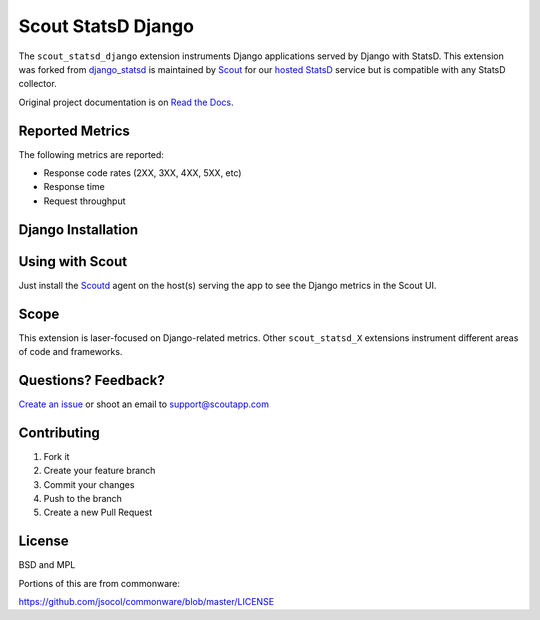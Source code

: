 ===================
Scout StatsD Django 
===================

The ``scout_statsd_django`` extension instruments Django applications served by Django with StatsD. This extension was forked from `django_statsd <https://github.com/andymckay/django-statsd>`_ is maintained by `Scout <https://scoutapp.com>`_ for our `hosted StatsD <https://scoutapp.com/statsd>`_ service but is compatible with any StatsD collector. 


.. image:: https://dl.dropboxusercontent.com/u/2333541/django_dash.png



Original project documentation is on `Read the Docs <https://django-statsd.readthedocs.org/>`_.

----------------
Reported Metrics
----------------

The following metrics are reported:

* Response code rates (2XX, 3XX, 4XX, 5XX, etc)
* Response time
* Request throughput

-------------------
Django Installation
-------------------

----------------
Using with Scout
----------------

Just install the `Scoutd <http://help.scoutapp.com/docs/agent>`_ agent on the host(s) serving the app to see the Django metrics in the Scout UI.

-----
Scope
-----

This extension is laser-focused on Django-related metrics. Other ``scout_statsd_X`` extensions instrument different areas of code and frameworks.

--------------------
Questions? Feedback?
--------------------

`Create an issue <https://github.com/scoutapp/scout_statsd_rack/issues>`_ or shoot an email to `support@scoutapp.com <mailto: support@scoutapp.com>`_

------------
Contributing
------------

1. Fork it
2. Create your feature branch
3. Commit your changes
4. Push to the branch
5. Create a new Pull Request

-------
License
-------

BSD and MPL

Portions of this are from commonware:

https://github.com/jsocol/commonware/blob/master/LICENSE

.. |Build Status| image:: https://travis-ci.org/andymckay/django-statsd.svg?branch=master
   :target: https://travis-ci.org/andymckay/django-statsd
